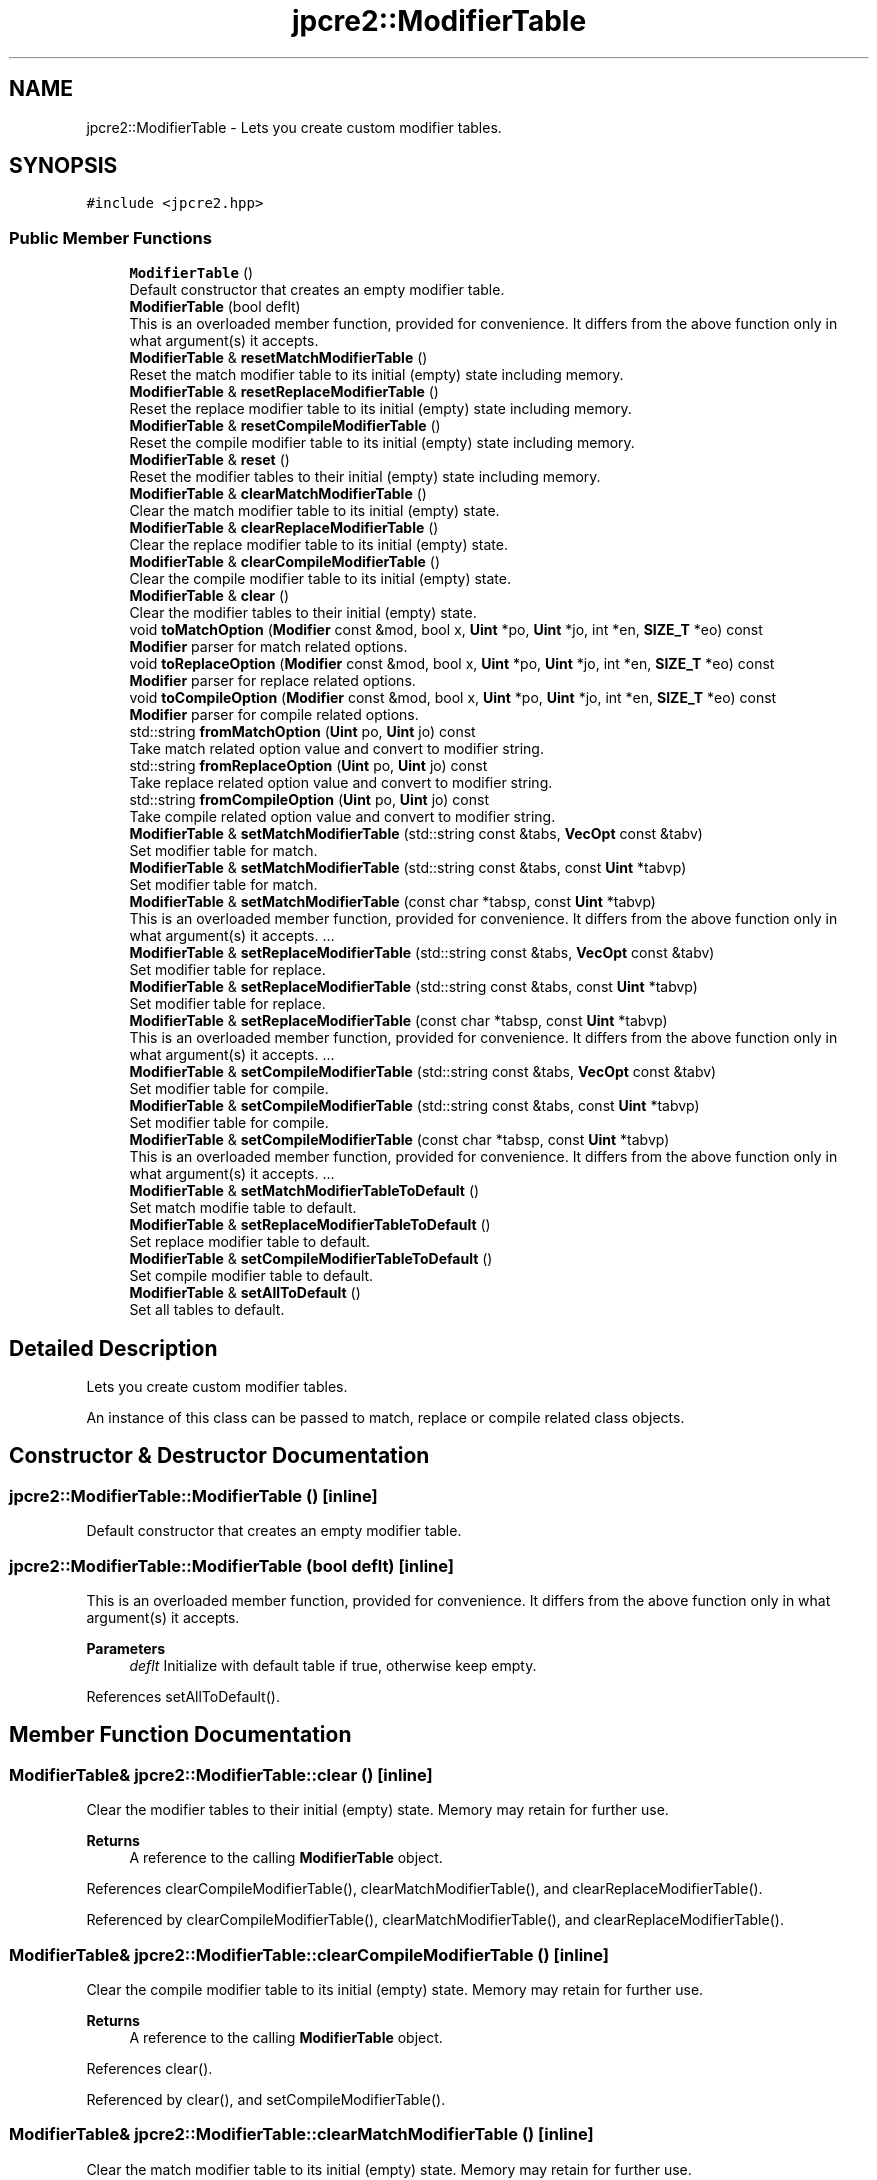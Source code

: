 .TH "jpcre2::ModifierTable" 3 "Sat Apr 11 2020" "Version 10.31.04" "JPCRE2" \" -*- nroff -*-
.ad l
.nh
.SH NAME
jpcre2::ModifierTable \- Lets you create custom modifier tables\&.  

.SH SYNOPSIS
.br
.PP
.PP
\fC#include <jpcre2\&.hpp>\fP
.SS "Public Member Functions"

.in +1c
.ti -1c
.RI "\fBModifierTable\fP ()"
.br
.RI "Default constructor that creates an empty modifier table\&. "
.ti -1c
.RI "\fBModifierTable\fP (bool deflt)"
.br
.RI "This is an overloaded member function, provided for convenience\&. It differs from the above function only in what argument(s) it accepts\&. "
.ti -1c
.RI "\fBModifierTable\fP & \fBresetMatchModifierTable\fP ()"
.br
.RI "Reset the match modifier table to its initial (empty) state including memory\&. "
.ti -1c
.RI "\fBModifierTable\fP & \fBresetReplaceModifierTable\fP ()"
.br
.RI "Reset the replace modifier table to its initial (empty) state including memory\&. "
.ti -1c
.RI "\fBModifierTable\fP & \fBresetCompileModifierTable\fP ()"
.br
.RI "Reset the compile modifier table to its initial (empty) state including memory\&. "
.ti -1c
.RI "\fBModifierTable\fP & \fBreset\fP ()"
.br
.RI "Reset the modifier tables to their initial (empty) state including memory\&. "
.ti -1c
.RI "\fBModifierTable\fP & \fBclearMatchModifierTable\fP ()"
.br
.RI "Clear the match modifier table to its initial (empty) state\&. "
.ti -1c
.RI "\fBModifierTable\fP & \fBclearReplaceModifierTable\fP ()"
.br
.RI "Clear the replace modifier table to its initial (empty) state\&. "
.ti -1c
.RI "\fBModifierTable\fP & \fBclearCompileModifierTable\fP ()"
.br
.RI "Clear the compile modifier table to its initial (empty) state\&. "
.ti -1c
.RI "\fBModifierTable\fP & \fBclear\fP ()"
.br
.RI "Clear the modifier tables to their initial (empty) state\&. "
.ti -1c
.RI "void \fBtoMatchOption\fP (\fBModifier\fP const &mod, bool x, \fBUint\fP *po, \fBUint\fP *jo, int *en, \fBSIZE_T\fP *eo) const"
.br
.RI "\fBModifier\fP parser for match related options\&. "
.ti -1c
.RI "void \fBtoReplaceOption\fP (\fBModifier\fP const &mod, bool x, \fBUint\fP *po, \fBUint\fP *jo, int *en, \fBSIZE_T\fP *eo) const"
.br
.RI "\fBModifier\fP parser for replace related options\&. "
.ti -1c
.RI "void \fBtoCompileOption\fP (\fBModifier\fP const &mod, bool x, \fBUint\fP *po, \fBUint\fP *jo, int *en, \fBSIZE_T\fP *eo) const"
.br
.RI "\fBModifier\fP parser for compile related options\&. "
.ti -1c
.RI "std::string \fBfromMatchOption\fP (\fBUint\fP po, \fBUint\fP jo) const"
.br
.RI "Take match related option value and convert to modifier string\&. "
.ti -1c
.RI "std::string \fBfromReplaceOption\fP (\fBUint\fP po, \fBUint\fP jo) const"
.br
.RI "Take replace related option value and convert to modifier string\&. "
.ti -1c
.RI "std::string \fBfromCompileOption\fP (\fBUint\fP po, \fBUint\fP jo) const"
.br
.RI "Take compile related option value and convert to modifier string\&. "
.ti -1c
.RI "\fBModifierTable\fP & \fBsetMatchModifierTable\fP (std::string const &tabs, \fBVecOpt\fP const &tabv)"
.br
.RI "Set modifier table for match\&. "
.ti -1c
.RI "\fBModifierTable\fP & \fBsetMatchModifierTable\fP (std::string const &tabs, const \fBUint\fP *tabvp)"
.br
.RI "Set modifier table for match\&. "
.ti -1c
.RI "\fBModifierTable\fP & \fBsetMatchModifierTable\fP (const char *tabsp, const \fBUint\fP *tabvp)"
.br
.RI "This is an overloaded member function, provided for convenience\&. It differs from the above function only in what argument(s) it accepts\&. \&.\&.\&. "
.ti -1c
.RI "\fBModifierTable\fP & \fBsetReplaceModifierTable\fP (std::string const &tabs, \fBVecOpt\fP const &tabv)"
.br
.RI "Set modifier table for replace\&. "
.ti -1c
.RI "\fBModifierTable\fP & \fBsetReplaceModifierTable\fP (std::string const &tabs, const \fBUint\fP *tabvp)"
.br
.RI "Set modifier table for replace\&. "
.ti -1c
.RI "\fBModifierTable\fP & \fBsetReplaceModifierTable\fP (const char *tabsp, const \fBUint\fP *tabvp)"
.br
.RI "This is an overloaded member function, provided for convenience\&. It differs from the above function only in what argument(s) it accepts\&. \&.\&.\&. "
.ti -1c
.RI "\fBModifierTable\fP & \fBsetCompileModifierTable\fP (std::string const &tabs, \fBVecOpt\fP const &tabv)"
.br
.RI "Set modifier table for compile\&. "
.ti -1c
.RI "\fBModifierTable\fP & \fBsetCompileModifierTable\fP (std::string const &tabs, const \fBUint\fP *tabvp)"
.br
.RI "Set modifier table for compile\&. "
.ti -1c
.RI "\fBModifierTable\fP & \fBsetCompileModifierTable\fP (const char *tabsp, const \fBUint\fP *tabvp)"
.br
.RI "This is an overloaded member function, provided for convenience\&. It differs from the above function only in what argument(s) it accepts\&. \&.\&.\&. "
.ti -1c
.RI "\fBModifierTable\fP & \fBsetMatchModifierTableToDefault\fP ()"
.br
.RI "Set match modifie table to default\&. "
.ti -1c
.RI "\fBModifierTable\fP & \fBsetReplaceModifierTableToDefault\fP ()"
.br
.RI "Set replace modifier table to default\&. "
.ti -1c
.RI "\fBModifierTable\fP & \fBsetCompileModifierTableToDefault\fP ()"
.br
.RI "Set compile modifier table to default\&. "
.ti -1c
.RI "\fBModifierTable\fP & \fBsetAllToDefault\fP ()"
.br
.RI "Set all tables to default\&. "
.in -1c
.SH "Detailed Description"
.PP 
Lets you create custom modifier tables\&. 

An instance of this class can be passed to match, replace or compile related class objects\&. 
.SH "Constructor & Destructor Documentation"
.PP 
.SS "jpcre2::ModifierTable::ModifierTable ()\fC [inline]\fP"

.PP
Default constructor that creates an empty modifier table\&. 
.SS "jpcre2::ModifierTable::ModifierTable (bool deflt)\fC [inline]\fP"

.PP
This is an overloaded member function, provided for convenience\&. It differs from the above function only in what argument(s) it accepts\&. 
.PP
\fBParameters\fP
.RS 4
\fIdeflt\fP Initialize with default table if true, otherwise keep empty\&. 
.RE
.PP

.PP
References setAllToDefault()\&.
.SH "Member Function Documentation"
.PP 
.SS "\fBModifierTable\fP& jpcre2::ModifierTable::clear ()\fC [inline]\fP"

.PP
Clear the modifier tables to their initial (empty) state\&. Memory may retain for further use\&. 
.PP
\fBReturns\fP
.RS 4
A reference to the calling \fBModifierTable\fP object\&. 
.RE
.PP

.PP
References clearCompileModifierTable(), clearMatchModifierTable(), and clearReplaceModifierTable()\&.
.PP
Referenced by clearCompileModifierTable(), clearMatchModifierTable(), and clearReplaceModifierTable()\&.
.SS "\fBModifierTable\fP& jpcre2::ModifierTable::clearCompileModifierTable ()\fC [inline]\fP"

.PP
Clear the compile modifier table to its initial (empty) state\&. Memory may retain for further use\&. 
.PP
\fBReturns\fP
.RS 4
A reference to the calling \fBModifierTable\fP object\&. 
.RE
.PP

.PP
References clear()\&.
.PP
Referenced by clear(), and setCompileModifierTable()\&.
.SS "\fBModifierTable\fP& jpcre2::ModifierTable::clearMatchModifierTable ()\fC [inline]\fP"

.PP
Clear the match modifier table to its initial (empty) state\&. Memory may retain for further use\&. 
.PP
\fBReturns\fP
.RS 4
A reference to the calling \fBModifierTable\fP object\&. 
.RE
.PP

.PP
References clear()\&.
.PP
Referenced by clear(), and setMatchModifierTable()\&.
.SS "\fBModifierTable\fP& jpcre2::ModifierTable::clearReplaceModifierTable ()\fC [inline]\fP"

.PP
Clear the replace modifier table to its initial (empty) state\&. Memory may retain for further use\&. 
.PP
\fBReturns\fP
.RS 4
A reference to the calling \fBModifierTable\fP object\&. 
.RE
.PP

.PP
References clear()\&.
.PP
Referenced by clear(), and setReplaceModifierTable()\&.
.SS "std::string jpcre2::ModifierTable::fromCompileOption (\fBUint\fP po, \fBUint\fP jo) const\fC [inline]\fP"

.PP
Take compile related option value and convert to modifier string\&. 
.PP
\fBParameters\fP
.RS 4
\fIpo\fP PCRE2 option\&. 
.br
\fIjo\fP JPCRE2 option\&. 
.RE
.PP
\fBReturns\fP
.RS 4
modifier string (std::string) 
.RE
.PP

.PP
Referenced by jpcre2::select< Char_T, Map >::Regex::getModifier()\&.
.SS "std::string jpcre2::ModifierTable::fromMatchOption (\fBUint\fP po, \fBUint\fP jo) const\fC [inline]\fP"

.PP
Take match related option value and convert to modifier string\&. 
.PP
\fBParameters\fP
.RS 4
\fIpo\fP PCRE2 option\&. 
.br
\fIjo\fP JPCRE2 option\&. 
.RE
.PP
\fBReturns\fP
.RS 4
modifier string (std::string) 
.RE
.PP

.PP
Referenced by jpcre2::select< Char_T, Map >::RegexMatch::getModifier()\&.
.SS "std::string jpcre2::ModifierTable::fromReplaceOption (\fBUint\fP po, \fBUint\fP jo) const\fC [inline]\fP"

.PP
Take replace related option value and convert to modifier string\&. 
.PP
\fBParameters\fP
.RS 4
\fIpo\fP PCRE2 option\&. 
.br
\fIjo\fP JPCRE2 option\&. 
.RE
.PP
\fBReturns\fP
.RS 4
modifier string (std::string) 
.RE
.PP

.PP
Referenced by jpcre2::select< Char_T, Map >::RegexReplace::getModifier()\&.
.SS "\fBModifierTable\fP& jpcre2::ModifierTable::reset ()\fC [inline]\fP"

.PP
Reset the modifier tables to their initial (empty) state including memory\&. 
.PP
\fBReturns\fP
.RS 4
A reference to the calling \fBModifierTable\fP object\&. 
.RE
.PP

.PP
References resetCompileModifierTable(), resetMatchModifierTable(), and resetReplaceModifierTable()\&.
.SS "\fBModifierTable\fP& jpcre2::ModifierTable::resetCompileModifierTable ()\fC [inline]\fP"

.PP
Reset the compile modifier table to its initial (empty) state including memory\&. 
.PP
\fBReturns\fP
.RS 4
A reference to the calling \fBModifierTable\fP object\&. 
.RE
.PP

.PP
Referenced by reset()\&.
.SS "\fBModifierTable\fP& jpcre2::ModifierTable::resetMatchModifierTable ()\fC [inline]\fP"

.PP
Reset the match modifier table to its initial (empty) state including memory\&. 
.PP
\fBReturns\fP
.RS 4
A reference to the calling \fBModifierTable\fP object\&. 
.RE
.PP

.PP
Referenced by reset()\&.
.SS "\fBModifierTable\fP& jpcre2::ModifierTable::resetReplaceModifierTable ()\fC [inline]\fP"

.PP
Reset the replace modifier table to its initial (empty) state including memory\&. 
.PP
\fBReturns\fP
.RS 4
A reference to the calling \fBModifierTable\fP object\&. 
.RE
.PP

.PP
Referenced by reset()\&.
.SS "\fBModifierTable\fP& jpcre2::ModifierTable::setAllToDefault ()\fC [inline]\fP"

.PP
Set all tables to default\&. 
.PP
\fBReturns\fP
.RS 4
A reference to the calling \fBModifierTable\fP object\&. 
.RE
.PP

.PP
References setCompileModifierTableToDefault(), setMatchModifierTableToDefault(), and setReplaceModifierTableToDefault()\&.
.PP
Referenced by ModifierTable()\&.
.SS "\fBModifierTable\fP& jpcre2::ModifierTable::setCompileModifierTable (const char * tabsp, const \fBUint\fP * tabvp)\fC [inline]\fP"

.PP
This is an overloaded member function, provided for convenience\&. It differs from the above function only in what argument(s) it accepts\&. \&.\&.\&. This one takes modifier and value by array\&. If the arrays are not of the same length, the behavior is undefined\&. If any of the argument is null, the table is set empty\&. 
.PP
\fBParameters\fP
.RS 4
\fItabsp\fP modifier string (list of modifiers)\&. 
.br
\fItabvp\fP array of Uint (options)\&. 
.RE
.PP
\fBReturns\fP
.RS 4
A reference to the calling \fBModifierTable\fP object\&. 
.RE
.PP

.PP
References clearCompileModifierTable(), and setCompileModifierTable()\&.
.SS "\fBModifierTable\fP& jpcre2::ModifierTable::setCompileModifierTable (std::string const & tabs, const \fBUint\fP * tabvp)\fC [inline]\fP"

.PP
Set modifier table for compile\&. Takes a string and an array of sequential options\&. 
.PP
\fBParameters\fP
.RS 4
\fItabs\fP modifier string (list of modifiers) 
.br
\fItabvp\fP array of Uint (options)\&. If null, table is set to empty\&. 
.RE
.PP
\fBReturns\fP
.RS 4
A reference to the calling \fBModifierTable\fP object\&. 
.RE
.PP

.PP
References clearCompileModifierTable(), and setCompileModifierTable()\&.
.SS "\fBModifierTable\fP& jpcre2::ModifierTable::setCompileModifierTable (std::string const & tabs, \fBVecOpt\fP const & tabv)\fC [inline]\fP"

.PP
Set modifier table for compile\&. Takes a string and a vector of sequential options\&. 
.PP
\fBParameters\fP
.RS 4
\fItabs\fP modifier string (list of modifiers) 
.br
\fItabv\fP vector of Uint (options)\&. 
.RE
.PP
\fBReturns\fP
.RS 4
A reference to the calling \fBModifierTable\fP object\&. 
.RE
.PP

.PP
Referenced by setCompileModifierTable()\&.
.SS "\fBModifierTable\fP& jpcre2::ModifierTable::setCompileModifierTableToDefault ()\fC [inline]\fP"

.PP
Set compile modifier table to default\&. 
.PP
\fBReturns\fP
.RS 4
A reference to the calling \fBModifierTable\fP object\&. 
.RE
.PP

.PP
Referenced by setAllToDefault()\&.
.SS "\fBModifierTable\fP& jpcre2::ModifierTable::setMatchModifierTable (const char * tabsp, const \fBUint\fP * tabvp)\fC [inline]\fP"

.PP
This is an overloaded member function, provided for convenience\&. It differs from the above function only in what argument(s) it accepts\&. \&.\&.\&. This one takes modifier and value by array\&. If the arrays are not of the same length, the behavior is undefined\&. If any of the argument is null, the table is set empty\&. 
.PP
\fBParameters\fP
.RS 4
\fItabsp\fP modifier string (list of modifiers)\&. 
.br
\fItabvp\fP array of Uint (options)\&. 
.RE
.PP
\fBReturns\fP
.RS 4
A reference to the calling \fBModifierTable\fP object\&. 
.RE
.PP

.PP
References clearMatchModifierTable(), and setMatchModifierTable()\&.
.SS "\fBModifierTable\fP& jpcre2::ModifierTable::setMatchModifierTable (std::string const & tabs, const \fBUint\fP * tabvp)\fC [inline]\fP"

.PP
Set modifier table for match\&. Takes a string and an array of sequential options\&. 
.PP
\fBParameters\fP
.RS 4
\fItabs\fP modifier string (list of modifiers) 
.br
\fItabvp\fP array of Uint (options)\&. If null, table is set to empty\&. 
.RE
.PP
\fBReturns\fP
.RS 4
A reference to the calling \fBModifierTable\fP object\&. 
.RE
.PP

.PP
References clearMatchModifierTable(), and setMatchModifierTable()\&.
.SS "\fBModifierTable\fP& jpcre2::ModifierTable::setMatchModifierTable (std::string const & tabs, \fBVecOpt\fP const & tabv)\fC [inline]\fP"

.PP
Set modifier table for match\&. Takes a string and a vector of sequential options\&. 
.PP
\fBParameters\fP
.RS 4
\fItabs\fP modifier string (list of modifiers) 
.br
\fItabv\fP vector of Uint (options)\&. 
.RE
.PP
\fBReturns\fP
.RS 4
A reference to the calling \fBModifierTable\fP object\&. 
.RE
.PP

.PP
Referenced by setMatchModifierTable()\&.
.SS "\fBModifierTable\fP& jpcre2::ModifierTable::setMatchModifierTableToDefault ()\fC [inline]\fP"

.PP
Set match modifie table to default\&. 
.PP
\fBReturns\fP
.RS 4
A reference to the calling \fBModifierTable\fP object\&. 
.RE
.PP

.PP
Referenced by setAllToDefault()\&.
.SS "\fBModifierTable\fP& jpcre2::ModifierTable::setReplaceModifierTable (const char * tabsp, const \fBUint\fP * tabvp)\fC [inline]\fP"

.PP
This is an overloaded member function, provided for convenience\&. It differs from the above function only in what argument(s) it accepts\&. \&.\&.\&. This one takes modifier and value by array\&. If the arrays are not of the same length, the behavior is undefined\&. If any of the argument is null, the table is set empty\&. 
.PP
\fBParameters\fP
.RS 4
\fItabsp\fP modifier string (list of modifiers)\&. 
.br
\fItabvp\fP array of Uint (options)\&. 
.RE
.PP
\fBReturns\fP
.RS 4
A reference to the calling \fBModifierTable\fP object\&. 
.RE
.PP

.PP
References clearReplaceModifierTable(), and setReplaceModifierTable()\&.
.SS "\fBModifierTable\fP& jpcre2::ModifierTable::setReplaceModifierTable (std::string const & tabs, const \fBUint\fP * tabvp)\fC [inline]\fP"

.PP
Set modifier table for replace\&. Takes a string and an array of sequential options\&. 
.PP
\fBParameters\fP
.RS 4
\fItabs\fP modifier string (list of modifiers) 
.br
\fItabvp\fP array of Uint (options)\&. If null, table is set to empty\&. 
.RE
.PP
\fBReturns\fP
.RS 4
A reference to the calling \fBModifierTable\fP object\&. 
.RE
.PP

.PP
References clearReplaceModifierTable(), and setReplaceModifierTable()\&.
.SS "\fBModifierTable\fP& jpcre2::ModifierTable::setReplaceModifierTable (std::string const & tabs, \fBVecOpt\fP const & tabv)\fC [inline]\fP"

.PP
Set modifier table for replace\&. Takes a string and a vector of sequential options\&. 
.PP
\fBParameters\fP
.RS 4
\fItabs\fP modifier string (list of modifiers) 
.br
\fItabv\fP vector of Uint (options)\&. 
.RE
.PP
\fBReturns\fP
.RS 4
A reference to the calling \fBModifierTable\fP object\&. 
.RE
.PP

.PP
Referenced by setReplaceModifierTable()\&.
.SS "\fBModifierTable\fP& jpcre2::ModifierTable::setReplaceModifierTableToDefault ()\fC [inline]\fP"

.PP
Set replace modifier table to default\&. 
.PP
\fBReturns\fP
.RS 4
A reference to the calling \fBModifierTable\fP object\&. 
.RE
.PP

.PP
Referenced by setAllToDefault()\&.
.SS "void jpcre2::ModifierTable::toCompileOption (\fBModifier\fP const & mod, bool x, \fBUint\fP * po, \fBUint\fP * jo, int * en, \fBSIZE_T\fP * eo) const\fC [inline]\fP"

.PP
\fBModifier\fP parser for compile related options\&. 
.PP
\fBParameters\fP
.RS 4
\fImod\fP modifier string 
.br
\fIx\fP whether to add or remove the modifers\&. 
.br
\fIpo\fP pointer to PCRE2 compile option that will be modified\&. 
.br
\fIjo\fP pointer to JPCRE2 compile option that will be modified\&. 
.br
\fIen\fP where to put the error number\&. 
.br
\fIeo\fP where to put the error offset\&. 
.RE
.PP

.PP
Referenced by jpcre2::select< Char_T, Map >::Regex::changeModifier()\&.
.SS "void jpcre2::ModifierTable::toMatchOption (\fBModifier\fP const & mod, bool x, \fBUint\fP * po, \fBUint\fP * jo, int * en, \fBSIZE_T\fP * eo) const\fC [inline]\fP"

.PP
\fBModifier\fP parser for match related options\&. 
.PP
\fBParameters\fP
.RS 4
\fImod\fP modifier string 
.br
\fIx\fP whether to add or remove the modifers\&. 
.br
\fIpo\fP pointer to PCRE2 match option that will be modified\&. 
.br
\fIjo\fP pointer to JPCRE2 match option that will be modified\&. 
.br
\fIen\fP where to put the error number\&. 
.br
\fIeo\fP where to put the error offset\&. 
.RE
.PP

.PP
Referenced by jpcre2::select< Char_T, Map >::RegexMatch::changeModifier()\&.
.SS "void jpcre2::ModifierTable::toReplaceOption (\fBModifier\fP const & mod, bool x, \fBUint\fP * po, \fBUint\fP * jo, int * en, \fBSIZE_T\fP * eo) const\fC [inline]\fP"

.PP
\fBModifier\fP parser for replace related options\&. 
.PP
\fBParameters\fP
.RS 4
\fImod\fP modifier string 
.br
\fIx\fP whether to add or remove the modifers\&. 
.br
\fIpo\fP pointer to PCRE2 replace option that will be modified\&. 
.br
\fIjo\fP pointer to JPCRE2 replace option that will be modified\&. 
.br
\fIen\fP where to put the error number\&. 
.br
\fIeo\fP where to put the error offset\&. 
.RE
.PP

.PP
Referenced by jpcre2::select< Char_T, Map >::RegexReplace::changeModifier()\&.

.SH "Author"
.PP 
Generated automatically by Doxygen for JPCRE2 from the source code\&.
